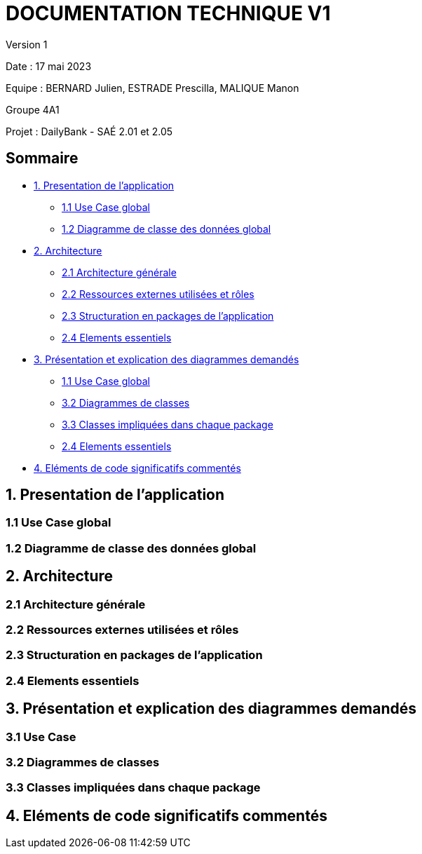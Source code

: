 = DOCUMENTATION TECHNIQUE V1

Version 1 +

Date : 17 mai 2023 +

Equipe : BERNARD Julien, ESTRADE Prescilla, MALIQUE Manon +

Groupe 4A1

Projet : DailyBank - SAÉ 2.01 et 2.05

== Sommaire
* <<presentation_appli>>
** <<use_case>>
** <<diagramme_de_classe>>
* <<architecture>>
** <<architecture_generale>> 
** <<ressources_externes>> 
** <<structuration>> 
** <<elements_essentiels>> 
* <<presentation_des_diagrammes>>
** <<use_case>>
** <<diagramme_de_classes>>
** <<classes>>
** <<elements_essentiels>>
* <<elements_code>>

[[presentation_appli]]
== 1. Presentation de l'application

[[use_case]]
=== 1.1 Use Case global

[[diagramme_de_classe]]
=== 1.2 Diagramme de classe des données global

[[architecture]]
== 2. Architecture

[[architecture_generale]]
=== 2.1 Architecture générale

[[ressources_externes]]
=== 2.2 Ressources externes utilisées et rôles

[[structuration]] 
=== 2.3 Structuration en packages de l'application

[[elements_essentiels]]
=== 2.4 Elements essentiels

[[presentation_des_diagrammes]]
== 3. Présentation et explication des diagrammes demandés

[[use_case]]
=== 3.1 Use Case

[[diagramme_de_classes]]
=== 3.2 Diagrammes de classes

[[classes]]
=== 3.3 Classes impliquées dans chaque package

[[elements_code]]
== 4. Eléments de code significatifs commentés
